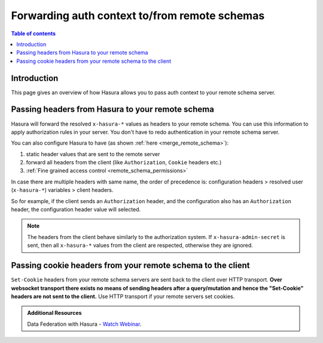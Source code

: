 .. meta::
   :description: Authorization in your remote schema server with Hasura
   :keywords: hasura, docs, remote schema, authorization

.. _remote_schema_forward_auth:

Forwarding auth context to/from remote schemas
==============================================

.. contents:: Table of contents
  :backlinks: none
  :depth: 2
  :local:

Introduction
------------

This page gives an overview of how Hasura allows you to pass auth context to your remote schema server.

Passing headers from Hasura to your remote schema
-------------------------------------------------

Hasura will forward the resolved ``x-hasura-*`` values as headers to your remote
schema. You can use this information to apply authorization rules in your
server. You don't have to redo authentication in your remote schema server.

You can also configure Hasura to have (as shown :ref:`here <merge_remote_schema>`):

1. static header values that are sent to the remote server
2. forward all headers from the client (like ``Authorization``, ``Cookie`` headers etc.)
3. :ref:`Fine grained access control <remote_schema_permissions>`

In case there are multiple headers with same name, the order of precedence is:
configuration headers > resolved user (``x-hasura-*``) variables > client headers.

So for example, if the client sends an ``Authorization`` header, and the
configuration also has an ``Authorization`` header, the configuration header value
will selected.

.. note::

   The headers from the client behave similarly to the authorization system. If
   ``x-hasura-admin-secret`` is sent, then all ``x-hasura-*`` values from the
   client are respected, otherwise they are ignored.

Passing cookie headers from your remote schema to the client
------------------------------------------------------------

``Set-Cookie`` headers from your remote schema servers are sent back to the
client over HTTP transport. **Over websocket transport there exists no means
of sending headers after a query/mutation and hence the "Set-Cookie" headers are
not sent to the client.** Use HTTP transport if your remote servers set cookies.

.. admonition:: Additional Resources

  Data Federation with Hasura - `Watch Webinar <https://hasura.io/events/webinar/data-federation-hasura-graphql/?pg=docs&plcmt=body&cta=watch-webinar&tech=>`__.